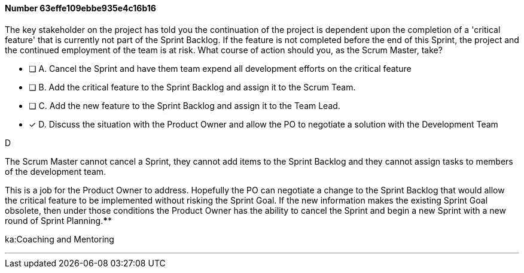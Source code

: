 
[.question]
==== Number 63effe109ebbe935e4c16b16

****

[.query]
The key stakeholder on the project has told you the continuation of the project is dependent upon the completion of a 'critical feature' that is currently not part of the Sprint Backlog. If the feature is not completed before the end of this Sprint, the project and the continued employment of the team is at risk. What course of action should you, as the Scrum Master, take?

[.list]
* [ ] A. Cancel the Sprint and have them team expend all development efforts on the critical feature
* [ ] B. Add the critical feature to the Sprint Backlog and assign it to the Scrum Team.
* [ ] C. Add the new feature to the Sprint Backlog and assign it to the Team Lead.
* [*] D. Discuss the situation with the Product Owner and allow the PO to negotiate a solution with the Development Team
****

[.answer]
D

[.explanation]
The Scrum Master cannot cancel a Sprint, they cannot add items to the Sprint Backlog and they cannot assign tasks to members of the development team.

This is a job for the Product Owner to address. Hopefully the PO can negotiate a change to the Sprint Backlog that would allow the critical feature to be implemented without risking the Sprint Goal. If the new information makes the existing Sprint Goal obsolete, then under those conditions the Product Owner has the ability to cancel the Sprint and begin a new Sprint with a new round of Sprint Planning.****

[.ka]
ka:Coaching and Mentoring

'''

